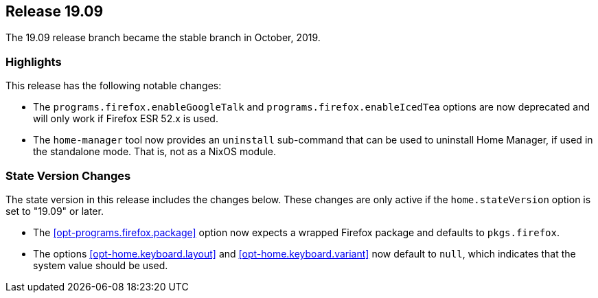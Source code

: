 [[sec-release-19.09]]
== Release 19.09

The 19.09 release branch became the stable branch in October, 2019.

[[sec-release-19.09-highlights]]
=== Highlights

This release has the following notable changes:

* The `programs.firefox.enableGoogleTalk` and
  `programs.firefox.enableIcedTea` options are now deprecated
  and will only work if Firefox ESR 52.x is used.

* The `home-manager` tool now provides an `uninstall` sub-command that
  can be used to uninstall Home Manager, if used in the standalone
  mode. That is, not as a NixOS module.

[[sec-release-19.09-state-version-changes]]
=== State Version Changes

The state version in this release includes the changes below. These
changes are only active if the `home.stateVersion` option is set to
"19.09" or later.

* The <<opt-programs.firefox.package>> option now expects a wrapped
  Firefox package and defaults to `pkgs.firefox`.

* The options <<opt-home.keyboard.layout>> and
  <<opt-home.keyboard.variant>> now default to `null`, which indicates
  that the system value should be used.
